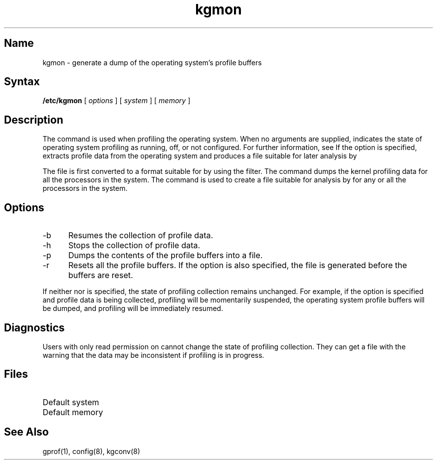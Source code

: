 .\" SCCSID: @(#)kgmon.8	8.2	12/4/90
.TH kgmon 8 "" "" Unsupported
.SH Name
kgmon \- generate a dump of the operating system's profile buffers
.SH Syntax
.B /etc/kgmon
[
.I options
] [ 
.I system 
] [ 
.I memory 
]
.SH Description
.NXR "kgmon command"
.NXR "profile buffer" "dumping"
.NXR "gprof command" "kgmon command"
The
.PN kgmon
command is used when profiling the operating system.
When no arguments are supplied,
.PN kgmon 
indicates the state of operating system profiling as running,
off, or not configured.
For further information, see 
.MS config 8 .
If the
.PN \-p
option is specified,
.PN kgmon
extracts profile data from the operating system and produces a
.PN kgdump.out 
file suitable for later analysis by 
.PN gprof .
.PP
The 
.PN kgdump.out 
file is first converted to a format suitable for 
.PN gprof 
by using the 
.PN kgconv
filter. The
.PN kgmon
command dumps the kernel profiling data for all the processors in 
the system. The 
.PN kgconv
command is used to create a 
.PN kgmon.out 
file suitable for analysis by 
.PN gprof
for any or all the processors in the system.
.SH Options
.IP \-b 5
Resumes the collection of profile data.
.IP \-h
Stops the collection of profile data.
.IP \-p
Dumps the contents of the profile buffers into a
.PN kgdump.out 
file.
.IP \-r
Resets all the profile buffers. 
If the
.PN \-p
option is also specified, the
.PN kgdump.out 
file is generated before the buffers are reset.
.PP
If neither 
.PN \-b
nor
.PN \-h
is specified, the state of profiling collection remains unchanged.
For example, if the
.PN \-p
option is specified and profile data is being collected,
profiling will be momentarily suspended,
the operating system profile buffers will be dumped,
and profiling will be immediately resumed.
.SH Diagnostics
Users with only read permission on 
.PN /dev/kmem 
cannot change the state
of profiling collection. 
They can get a 
.PN kgdump.out
file with the warning that the data may be
inconsistent if profiling is in progress.
.SH Files
.TP 15
.PN /vmunix
Default system
.TP 
.PN /dev/kmem
Default memory
.SH See Also
gprof(1), config(8), kgconv(8)
